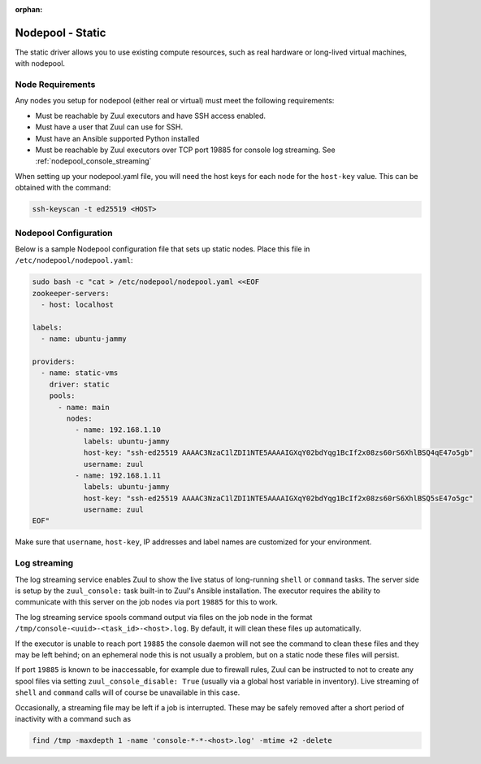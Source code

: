 :orphan:

Nodepool - Static
=================

The static driver allows you to use existing compute resources, such as real
hardware or long-lived virtual machines, with nodepool.


Node Requirements
-----------------

Any nodes you setup for nodepool (either real or virtual) must meet
the following requirements:

* Must be reachable by Zuul executors and have SSH access enabled.
* Must have a user that Zuul can use for SSH.
* Must have an Ansible supported Python installed
* Must be reachable by Zuul executors over TCP port 19885 for console
  log streaming.  See :ref:`nodepool_console_streaming`

When setting up your nodepool.yaml file, you will need the host keys
for each node for the ``host-key`` value. This can be obtained with
the command:

.. code-block:: shell

  ssh-keyscan -t ed25519 <HOST>

Nodepool Configuration
----------------------

Below is a sample Nodepool configuration file that sets up static
nodes.  Place this file in ``/etc/nodepool/nodepool.yaml``:

.. code-block:: shell

   sudo bash -c "cat > /etc/nodepool/nodepool.yaml <<EOF
   zookeeper-servers:
     - host: localhost

   labels:
     - name: ubuntu-jammy

   providers:
     - name: static-vms
       driver: static
       pools:
         - name: main
           nodes:
             - name: 192.168.1.10
               labels: ubuntu-jammy
               host-key: "ssh-ed25519 AAAAC3NzaC1lZDI1NTE5AAAAIGXqY02bdYqg1BcIf2x08zs60rS6XhlBSQ4qE47o5gb"
               username: zuul
             - name: 192.168.1.11
               labels: ubuntu-jammy
               host-key: "ssh-ed25519 AAAAC3NzaC1lZDI1NTE5AAAAIGXqY02bdYqg1BcIf2x08zs60rS6XhlBSQ5sE47o5gc"
               username: zuul
   EOF"

Make sure that ``username``, ``host-key``, IP addresses and label names are
customized for your environment.

.. _nodepool_console_streaming:

Log streaming
-------------

The log streaming service enables Zuul to show the live status of
long-running ``shell`` or ``command`` tasks.  The server side is setup
by the ``zuul_console:`` task built-in to Zuul's Ansible installation.
The executor requires the ability to communicate with this server on
the job nodes via port ``19885`` for this to work.

The log streaming service spools command output via files on the job
node in the format ``/tmp/console-<uuid>-<task_id>-<host>.log``.  By
default, it will clean these files up automatically.

If the executor is unable to reach port ``19885`` the console daemon
will not see the command to clean these files and they may be left
behind; on an ephemeral node this is not usually a problem, but on a
static node these files will persist.

If port ``19885`` is known to be inaccessable, for example due to
firewall rules, Zuul can be instructed to not to create any spool
files via setting ``zuul_console_disable: True`` (usually via a global
host variable in inventory).  Live streaming of ``shell`` and
``command`` calls will of course be unavailable in this case.

Occasionally, a streaming file may be left if a job is interrupted.
These may be safely removed after a short period of inactivity with a
command such as

.. code-block:: shell

   find /tmp -maxdepth 1 -name 'console-*-*-<host>.log' -mtime +2 -delete
